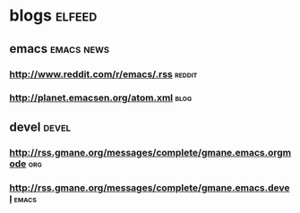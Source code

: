 * blogs                                                              :elfeed:
** emacs                                                        :emacs:news:
*** http://www.reddit.com/r/emacs/.rss                             :reddit:
*** http://planet.emacsen.org/atom.xml                               :blog:
** devel                                                             :devel:
*** http://rss.gmane.org/messages/complete/gmane.emacs.orgmode        :org:
*** http://rss.gmane.org/messages/complete/gmane.emacs.devel        :emacs:
